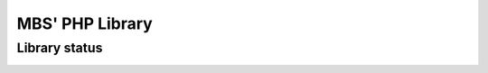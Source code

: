 MBS' PHP Library
==========


Library status
-----------

.. image:: https://scrutinizer-ci.com/g/mberatsanli/PHP/badges/build.png?b=master
    :alt: Build status
    :target: https://scrutinizer-ci.com/g/mberatsanli/PHP/build-status/master
    
.. image:: https://scrutinizer-ci.com/g/mberatsanli/PHP/badges/quality-score.png?b=master
    :alt: Quality Score
    :target: https://scrutinizer-ci.com/g/mberatsanli/PHP

.. image:: https://scrutinizer-ci.com/g/mberatsanli/PHP/badges/code-intelligence.svg?b=master
    :alt: Code Intelligence

